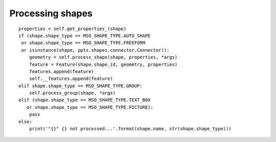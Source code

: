Processing shapes
-----------------

::

            properties = self.get_properties_(shape)
            if (shape.shape_type == MSO_SHAPE_TYPE.AUTO_SHAPE
             or shape.shape_type == MSO_SHAPE_TYPE.FREEFORM
             or isinstance(shape, pptx.shapes.connector.Connector)):
                geometry = self.process_shape(shape, properties, *args)
                feature = Feature(shape.shape_id, geometry, properties)
                features.append(feature)
                self.__features.append(feature)
            elif shape.shape_type == MSO_SHAPE_TYPE.GROUP:
                self.process_group(shape, *args)
            elif (shape.shape_type == MSO_SHAPE_TYPE.TEXT_BOX
               or shape.shape_type == MSO_SHAPE_TYPE.PICTURE):
                pass
            else:
                print('"{}" {} not processed...'.format(shape.name, str(shape.shape_type)))
